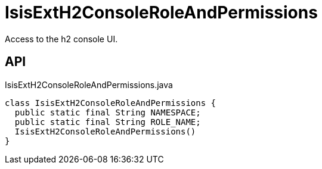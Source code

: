 = IsisExtH2ConsoleRoleAndPermissions
:Notice: Licensed to the Apache Software Foundation (ASF) under one or more contributor license agreements. See the NOTICE file distributed with this work for additional information regarding copyright ownership. The ASF licenses this file to you under the Apache License, Version 2.0 (the "License"); you may not use this file except in compliance with the License. You may obtain a copy of the License at. http://www.apache.org/licenses/LICENSE-2.0 . Unless required by applicable law or agreed to in writing, software distributed under the License is distributed on an "AS IS" BASIS, WITHOUT WARRANTIES OR  CONDITIONS OF ANY KIND, either express or implied. See the License for the specific language governing permissions and limitations under the License.

Access to the h2 console UI.

== API

[source,java]
.IsisExtH2ConsoleRoleAndPermissions.java
----
class IsisExtH2ConsoleRoleAndPermissions {
  public static final String NAMESPACE;
  public static final String ROLE_NAME;
  IsisExtH2ConsoleRoleAndPermissions()
}
----

